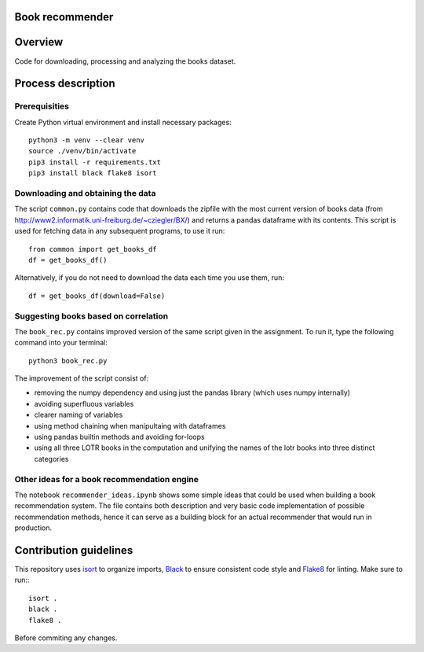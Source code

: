 Book recommender
================

Overview
========

Code for downloading, processing and analyzing the books dataset.

Process description
===================

Prerequisities
--------------

Create Python virtual environment and install necessary packages::

    python3 -m venv --clear venv
    source ./venv/bin/activate
    pip3 install -r requirements.txt
    pip3 install black flake8 isort

Downloading and obtaining the data
------------------------------------------------------

The script ``common.py`` contains code that downloads the zipfile with the most current version of books data (from http://www2.informatik.uni-freiburg.de/~cziegler/BX/) and returns a pandas dataframe with its contents. This script is used for fetching data in any subsequent programs, to use it run::

    from common import get_books_df
    df = get_books_df()

Alternatively, if you do not need to download the data each time you use them, run::


    df = get_books_df(download=False)


Suggesting books based on correlation
------------------------------------------------------

The ``book_rec.py`` contains improved version of the same script given in the assignment. To run it, type the following command into your terminal:: 

    python3 book_rec.py

The improvement of the script consist of:

- removing the numpy dependency and using just the pandas library (which uses numpy internally)
- avoiding superfluous variables
- clearer naming of variables
- using method chaining when manipultaing with dataframes
- using pandas builtin methods and avoiding for-loops
- using all three LOTR books in the computation and unifying the names of the lotr books into three distinct categories

Other ideas for a book recommendation engine
------------------------------------------------------

The notebook ``recommender_ideas.ipynb`` shows some simple ideas that could be used when building a book recommendation
system. The file contains both description and very basic code implementation of possible recommendation methods,
hence it can serve as a building block for an actual recommender that would run in production.


Contribution guidelines
=======================

This repository uses isort_ to organize imports, Black_ to ensure consistent
code style and Flake8_ for linting. Make sure to run:::

   isort .
   black .
   flake8 .

Before commiting any changes.

.. _isort: https://pycqa.github.io/isort/index.html
.. _Black: https://github.com/psf/black
.. _Flake8: https://github.com/PyCQA/flake8